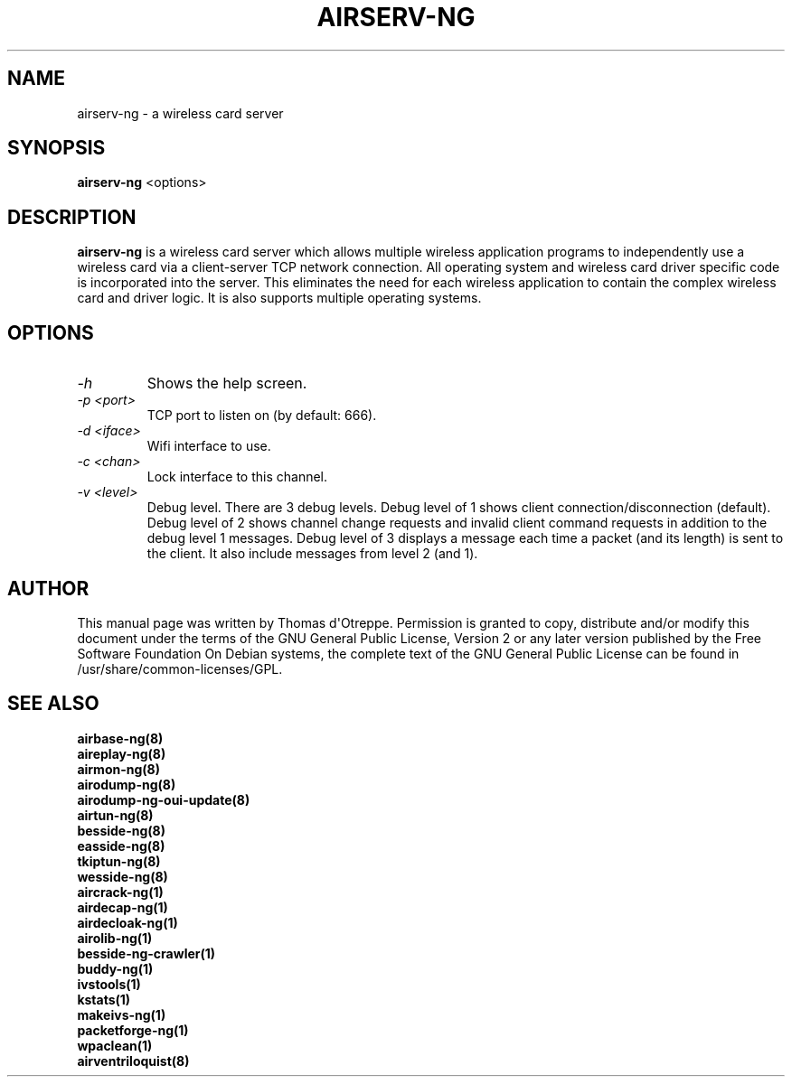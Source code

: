 .TH AIRSERV-NG 8 "April 2018" "Version 1.2-rc5"

.SH NAME
airserv-ng - a wireless card server
.SH SYNOPSIS
.B airserv-ng
<options>
.SH DESCRIPTION
.BI airserv-ng
is a wireless card server which allows multiple wireless application programs to independently use a wireless card via a client-server TCP network connection. All operating system and wireless card driver specific code is incorporated into the server. This eliminates the need for each wireless application to contain the complex wireless card and driver logic. It is also supports multiple operating systems.
.SH OPTIONS
.PP
.TP
.I -h
Shows the help screen.
.TP
.I -p <port>
TCP port to listen on (by default: 666).
.TP
.I -d <iface>
Wifi interface to use.
.TP
.I -c <chan>
Lock interface to this channel.
.TP
.I -v <level>
Debug level. There are 3 debug levels.
Debug level of 1 shows client connection/disconnection (default).
Debug level of 2 shows channel change requests and invalid client command requests in addition to the debug level 1 messages.
Debug level of 3 displays a message each time a packet (and its length) is sent to the client. It also include messages from level 2 (and 1).
.SH AUTHOR
This manual page was written by Thomas d\(aqOtreppe.
Permission is granted to copy, distribute and/or modify this document under the terms of the GNU General Public License, Version 2 or any later version published by the Free Software Foundation
On Debian systems, the complete text of the GNU General Public License can be found in /usr/share/common-licenses/GPL.
.SH SEE ALSO
.br
.B airbase-ng(8)
.br
.B aireplay-ng(8)
.br
.B airmon-ng(8)
.br
.B airodump-ng(8)
.br
.B airodump-ng-oui-update(8)
.br
.B airtun-ng(8)
.br
.B besside-ng(8)
.br
.B easside-ng(8)
.br
.B tkiptun-ng(8)
.br
.B wesside-ng(8)
.br
.B aircrack-ng(1)
.br
.B airdecap-ng(1)
.br
.B airdecloak-ng(1)
.br
.B airolib-ng(1)
.br
.B besside-ng-crawler(1)
.br
.B buddy-ng(1)
.br
.B ivstools(1)
.br
.B kstats(1)
.br
.B makeivs-ng(1)
.br
.B packetforge-ng(1)
.br
.B wpaclean(1)
.br
.B airventriloquist(8)
